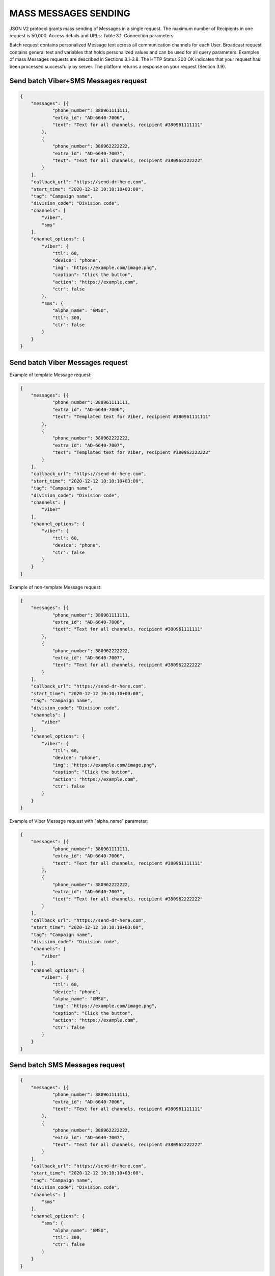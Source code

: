 MASS MESSAGES SENDING
=====================

JSON V2 protocol grants mass sending of Messages in a single request. The maximum number of Recipients in one request is 50,000.
Access details and URLs: 
Table 3.1. Connection parameters

+---------------------+--------------------------------------------+
| Parameters          | Value                                      |
+=====================+============================================+
| Provider Role       | Server                                     |
+---------------------+--------------------------------------------+
| Client Role         | Client                                     |
+---------------------+--------------------------------------------+
| Batch-URL of the API       | https://proxy-{site}.hyber.im/{client_id}/batch https://proxy-{site}.hyber.im/{client_id}/batch/sync |
+---------------------+--------------------------------------------+
| Broadcast-URL of the API   | https://proxy-{site}.hyber.im/{client_id}/broadcast https://proxy-{site}.hyber.im/{client_id}/broadcast/sync |
+---------------------+--------------------------------------------+
| Method              | POST                                       |
+---------------------+--------------------------------------------+
| HTTP Authentication | Basic                                      |
+---------------------+--------------------------------------------+
| Mandatory header    | Content-Type: application/json             |
+---------------------+--------------------------------------------+
| HTTP Login/Password | TBA by GMS in technical plan               |
+---------------------+--------------------------------------------+


Batch request contains personalized Message text across all communication channels for each User.
Broadcast request contains general text and variables that holds personalized values and can be used for all query parameters.
Examples of mass Messages requests are described in Sections 3.1-3.8.
The HTTP Status 200 OK indicates that your request has been processed successfully by server.
The platform returns a response on your request (Section 3.9).


Send batch Viber+SMS Messages request
-------------------------------------

.. code-block:: json

   {
       "messages": [{
               "phone_number": 380961111111,
               "extra_id": "AD-6640-7006",
               "text": "Text for all channels, recipient #380961111111"
           },
           {
               "phone_number": 380962222222,
               "extra_id": "AD-6640-7007",
               "text": "Text for all channels, recipient #380962222222"
           }
       ],
       "callback_url": "https://send-dr-here.com",
       "start_time": "2020-12-12 10:10:10+03:00",
       "tag": "Campaign name",
       "division_code": "Division code",
       "channels": [
           "viber",
           "sms"
       ],
       "channel_options": {
           "viber": {
               "ttl": 60,
               "device": "phone",
               "img": "https://example.com/image.png",
               "caption": "Click the button",
               "action": "https://example.com",
               "ctr": false
           },
           "sms": {
               "alpha_name": "GMSU",
               "ttl": 300,
               "ctr": false
           }
       }
   }

Send batch Viber Messages request
---------------------------------

Example of template Message request:

.. code-block:: json

   {
       "messages": [{
               "phone_number": 380961111111,
               "extra_id": "AD-6640-7006",
               "text": "Templated text for Viber, recipient #380961111111"
           },
           {
               "phone_number": 380962222222,
               "extra_id": "AD-6640-7007",
               "text": "Templated text for Viber, recipient #380962222222"
           }
       ],
       "callback_url": "https://send-dr-here.com",
       "start_time": "2020-12-12 10:10:10+03:00",
       "tag": "Campaign name",
       "division_code": "Division code",
       "channels": [
           "viber"
       ],
       "channel_options": {
           "viber": {
               "ttl": 60,
               "device": "phone",
               "ctr": false
           }
       }
   }

Example of non-template Message request:

.. code-block:: json

   {
       "messages": [{
               "phone_number": 380961111111,
               "extra_id": "AD-6640-7006",
               "text": "Text for all channels, recipient #380961111111"
           },
           {
               "phone_number": 380962222222,
               "extra_id": "AD-6640-7007",
               "text": "Text for all channels, recipient #380962222222"
           }
       ],
       "callback_url": "https://send-dr-here.com",
       "start_time": "2020-12-12 10:10:10+03:00",
       "tag": "Campaign name",
       "division_code": "Division code",
       "channels": [
           "viber"
       ],
       "channel_options": {
           "viber": {
               "ttl": 60,
               "device": "phone",
               "img": "https://example.com/image.png",
               "caption": "Click the button",
               "action": "https://example.com",
               "ctr": false
           }
       }
   }

Example of Viber Message request with "alpha_name" parameter:

.. code-block:: json

   {
       "messages": [{
               "phone_number": 380961111111,
               "extra_id": "AD-6640-7006",
               "text": "Text for all channels, recipient #380961111111"
           },
           {
               "phone_number": 380962222222,
               "extra_id": "AD-6640-7007",
               "text": "Text for all channels, recipient #380962222222"
           }
       ],
       "callback_url": "https://send-dr-here.com",
       "start_time": "2020-12-12 10:10:10+03:00",
       "tag": "Campaign name",
       "division_code": "Division code",
       "channels": [
           "viber"
       ],
       "channel_options": {
           "viber": {
               "ttl": 60,
               "device": "phone",
               "alpha_name": "GMSU",
               "img": "https://example.com/image.png",
               "caption": "Click the button",
               "action": "https://example.com",
               "ctr": false
           }
       }
   }

Send batch SMS Messages request
-------------------------------

.. code-block:: json

   {
       "messages": [{
               "phone_number": 380961111111,
               "extra_id": "AD-6640-7006",
               "text": "Text for all channels, recipient #380961111111"
           },
           {
               "phone_number": 380962222222,
               "extra_id": "AD-6640-7007",
               "text": "Text for all channels, recipient #380962222222"
           }
       ],
       "callback_url": "https://send-dr-here.com",
       "start_time": "2020-12-12 10:10:10+03:00",
       "tag": "Campaign name",
       "division_code": "Division code",
       "channels": [
           "sms"
       ],
       "channel_options": {
           "sms": {
               "alpha_name": "GMSU",
               "ttl": 300,
               "ctr": false
           }
       }
   }

Send batch WhatsApp Messages request
------------------------------------

Example of template Message request:

.. code-block:: json

   {
       "messages": [{
               "phone_number": 380961111111,
               "extra_id": "AD-6640-7006",
               "text": "Templated text for WhatsApp, recipient #380961111111"
           },
           {
               "phone_number": 380962222222,
               "extra_id": "AD-6640-7007",
               "text": "Templated text for WhatsApp, recipient #380962222222"
           }
       ],
       "callback_url": "https://send-dr-here.com",
       "start_time": "2020-12-12 10:10:10+03:00",
       "tag": "Campaign name",
       "division_code": "Division code",
       "channels": [
           "whatsapp"
       ],
       "channel_options": {
           "whatsapp": {
               "ttl": 604800,
               "ctr": false
           }
       }
   }

Example of non-template (Session) Message request:

.. code-block:: json

   {
       "messages": [{
               "phone_number": 380961111111,
               "extra_id": "AD-6640-7006",
               "text": "Session text for WhatsApp, recipient #380961111111"
           },
           {
               "phone_number": 380962222222,
               "extra_id": "AD-6640-7007",
               "text": "Session text for WhatsApp, recipient #380962222222"
           }
       ],
       "callback_url": "https://send-dr-here.com",
       "start_time": "2020-12-12 10:10:10+03:00",
       "tag": "Campaign name",
       "division_code": "Division code",
       "channels": [
           "whatsapp"
       ],
       "channel_options": {
           "whatsapp": {
               "ttl": 604800,
               "img": "https://example.com/image.png",
               "img_name": "Name for image",
               "doc": "https://example.com/file.docx",
               "doc_name": "Name for document",
               "audio": "https://example.com/audio.mp3",
               "video": "https://example.com/video.mp4",
               "video_name": "Name for video",
               "latitude": "50.438820",
               "longitude": "30.498916",
               "ctr": false
           }
       }
   }

Send broadcast Viber+SMS Messages request
-----------------------------------------

.. code-block:: json

   {
       "recipients": [{
               "phone_number": 380961111111,
               "extra_id": "AD-6640-7006",
               "name": "Michael",
               "greeting": "Mr. "
           },
           {
               "phone_number": 380962222222,
               "extra_id": "AD-6640-7007",
               "name": "Zoya",
               "greeting": "Ms. "
           }
       ],
       "callback_url": "https://send-dr-here.com",
       "start_time": "2020-12-12 10:10:10+03:00",
       "tag": "Campaign name",
       "division_code": "Division code",
       "channels": [
           "viber",
           "sms"
       ],
       "channel_options": {
           "viber": {
               "text": "Dear %greeting% %name%! Here is a Viber message for you",
               "ttl": 60,
               "device": "phone",
               "img": "https://example.com/image.png",
               "caption": "Click the button",
               "action": "https://example.com",
               "ctr": false
           },
           "sms": {
               "text": "Dear %greeting% %name%! Here is an SMS",
               "alpha_name": "GMSU",
               "ttl": 300,
               "ctr": false
           }
       }
   }

Send broadcast Viber Messages request
-------------------------------------

Example of template Message request:

.. code-block:: json

   {
       "recipients": [{
               "phone_number": 380961111111,
               "extra_id": "AD-6640-7006",
               "name": "Michael",
               "greeting": "Mr. "
           },
           {
               "phone_number": 380962222222,
               "extra_id": "AD-6640-7007",
               "name": "Zoya",
               "greeting": "Ms. "
           }
       ],
       "callback_url": "https://send-dr-here.com",
       "start_time": "2020-12-12 10:10:10+03:00",
       "tag": "Campaign name",
       "division_code": "Division code",
       "channels": [
           "viber"
       ],
       "channel_options": {
           "viber": {
               "text": "Dear %greeting% %name%! Here is a Viber templated message for you",
               "ttl": 60,
               "device": "phone",
               "ctr": false
           }
       }
   }

Example of non-template Message request:

.. code-block:: json

   {
       "recipients": [{
               "phone_number": 380961111111,
               "extra_id": "AD-6640-7006",
               "name": "Michael",
               "greeting": "Mr. "
           },
           {
               "phone_number": 380962222222,
               "extra_id": "AD-6640-7007",
               "name": "Zoya",
               "greeting": "Ms. "
           }
       ],
       "callback_url": "https://send-dr-here.com",
       "start_time": "2020-12-12 10:10:10+03:00",
       "tag": "Campaign name",
       "division_code": "Division code",
       "channels": [
           "viber"
       ],
       "channel_options": {
           "viber": {
               "text": "Dear %greeting% %name%! Here is a Viber message for you",
               "ttl": 60,
               "device": "phone",
               "img": "https://example.com/image.png",
               "caption": "Click the button",
               "action": "https://example.com",
               "ctr": false
           }
       }
   }

Example of Viber Message request with "alpha_name" parameter:

.. code-block:: json

   {
       "recipients": [{
               "phone_number": 380961111111,
               "extra_id": "AD-6640-7006",
               "name": "Michael",
               "greeting": "Mr. "
           },
           {
               "phone_number": 380962222222,
               "extra_id": "AD-6640-7007",
               "name": "Zoya",
               "greeting": "Ms. "
           }
       ],
       "callback_url": "https://send-dr-here.com",
       "start_time": "2020-12-12 10:10:10+03:00",
       "tag": "Campaign name",
       "division_code": "Division code",
       "channels": [
           "viber"
       ],
       "channel_options": {
           "viber": {
               "text": "Dear %greeting% %name%! Here is a Viber message for you",
               "ttl": 60,
               "device": "phone",
               "alpha_name": "GMSU",
               "img": "https://example.com/image.png",
               "caption": "Click the button",
               "action": "https://example.com",
               "ctr": false
           }
       }
   }

Example of Viber Message request with "File Only" type:

.. code-block:: json

   {
       "recipients": [{
               "phone_number": 380961111111,
               "extra_id": "AD-6640-7006",
               "name": "Name_for_document1.docx",
               "url": "https://example.com/file1.docx"
           },
           {
               "phone_number": 380962222222,
               "extra_id": "AD-6640-7007",
               "name": "Name_for_document2.docx",
               "url": "https://example.com/file2.docx"
           }
       ],
       "callback_url": "https://send-dr-here.com",
       "start_time": "2020-12-12 10:10:10+03:00",
       "tag": "Campaign name",
       "division_code": "Division code",
       "channels": [
           "viber"
       ],
       "channel_options": {
           "viber": {
               "ttl": 60,
               "device": "phone",
               "file_name": "%name%",
               "action": "%url%",
               "ctr": false
           }
       }
   }

Send broadcast SMS Messages request
-----------------------------------

.. code-block:: json

   {
       "recipients": [{
               "phone_number": 380961111111,
               "extra_id": "AD-6640-7006",
               "name": "Michael",
               "greeting": "Mr. "
           },
           {
               "phone_number": 380962222222,
               "extra_id": "AD-6640-7007",
               "name": "Zoya",
               "greeting": "Ms. "
           }
       ],
       "callback_url": "https://send-dr-here.com",
       "start_time": "2020-12-12 10:10:10+03:00",
       "tag": "Campaign name",
       "division_code": "Division code",
       "channels": [
           "sms"
       ],
       "channel_options": {
           "sms": {
               "text": "Dear %greeting% %name%! Here is an SMS",
               "alpha_name": "GMSU",
               "ttl": 300,
               "ctr": false
           }
       }
   }

Send broadcast WhatsApp Messages request
----------------------------------------

Example of template Message request:

.. code-block:: json

   {
       "recipients": [{
               "phone_number": 380961111111,
               "extra_id": "AD-6640-7006",
               "name": "Michael",
               "greeting": "Mr. "
           },
           {
               "phone_number": 380962222222,
               "extra_id": "AD-6640-7007",
               "name": "Zoya",
               "greeting": "Ms. "
           }
       ],
       "callback_url": "https://send-dr-here.com",
       "start_time": "2020-12-12 10:10:10+03:00",
       "tag": "Campaign name",
       "division_code": "Division code",
       "channels": [
           "whatsapp"
       ],
       "channel_options": {
           "whatsapp": {
               "text": "Dear %greeting% %name%! Here is a WhatsApp templated message for you",
               "ttl": 604800,
               "ctr": false    
           }
       }
   }

Example of non-template (Session) Message request:

.. code-block:: json

   {
       "recipients": [{
               "phone_number": 380961111111,
               "extra_id": "AD-6640-7006",
               "name": "Michael",
               "greeting": "Mr. "
           },
           {
               "phone_number": 380962222222,
               "extra_id": "AD-6640-7007",
               "name": "Zoya",
               "greeting": "Ms. "
           }
       ],
       "callback_url": "https://send-dr-here.com",
       "start_time": "2020-12-12 10:10:10+03:00",
       "tag": "Campaign name",
       "division_code": "Division code",
       "channels": [
           "whatsapp"
       ],
       "channel_options": {
           "whatsapp": {
               "text": "Dear %greeting% %name%! Here is a WhatsApp session message for you",
               "ttl": 604800,
               "img": "https://example.com/image.png",
               "img_name": "Name for image",
               "doc": "https://example.com/file.docx",
               "doc_name": "Name for document",
               "audio": "https://example.com/audio.mp3",
               "video": "https://example.com/video.mp4",
               "video_name": "Name for video",
               "latitude": "50.438820",
               "longitude": "30.498916",
               "ctr": false    
           }
       }
   }

Response to a Mass Messages request 
-----------------------------------

If the request was sent to the URL https://proxy-{site}.hyber.im/{client_id}/batch or https://proxy-{site}.hyber.im/{client_id}/broadcast you will receive a campaign ID in response as: 

{"job_id": "66591729-cb47-5ef9-964b-949dc6aff84f"}

If the request is sent to the URL https://proxy-{site}.hyber.im/{client_id}/batch/sync or https://proxy-{site}.hyber.im/{client_id}/broadcast/sync you receive details on each Message with their "message_id":

.. code-block:: json
   {
       "messages": [
          {
               "processed": true,
               "phone_number": "380961111111",
               "message_id": "9f60ac8f-e721-5027-b838-e6fcb95fcd7a",
               "extra_id": "AD-6640-7006",
               "accepted": true
           },
           {
               "processed": true,
               "phone_number": "380962222222",
               "message_id": "e5ea7286-6849-52d7-9e1b-8719b736283e",
               "extra_id": "AD-6640-7007",
               "accepted": true
           }
       ]
   }

A description of the response parameters is provided in Section 9.


GET campaign status report
--------------------------

The campaign status request allows you to get information about the processing status of your campaign.
To get campaign status, use the following authorization options and URL:

Table 3.2. Connection parameters  
Parameters	Value
Provider Role	Server
Client Role	Client
Get Job status URL	https://proxy-{site}.hyber.im/{client_id}/status/{job_id}
Method	GET
HTTP Authentication	Basic
HTTP Login/Password	TBA by GMS in technical plan

Example of campaign status:

.. code-block:: json

   {
       "messages": [{
               "time": 1477417299000,
               "phone_number": "380962222222",
               "message_id": "e5ea7286-6849-52d7-9e1b-8719b736283e",
               "extra_id": "AD-6640-7007",
               "processed": false,
               "accepted": true,
               "total_sms_parts": 1,
               "error_text": "SMS expired",
               "error_code": 35015,
               "clicks": 0
           },
           {
               "time": 1477417294667,
               "phone_number": "380961111111",
               "message_id": "9f60ac8f-e721-5027-b838-e6fcb95fcd7a",
               "extra_id": "AD-6640-7006",
               "processed": false,
               "accepted": true,
               "total_sms_parts": 1,
               "delivered_sms_parts": 1,
               "status_text": "SMS delivered",
               "status": 2,
               "substatus": 23,
               "hyber_status": 23011,
               "clicks": 2
           }]
   }

The HTTP Status 200 OK indicates that your request has been processed successfully by server.
A description of the report parameters is provided in Section 8.









